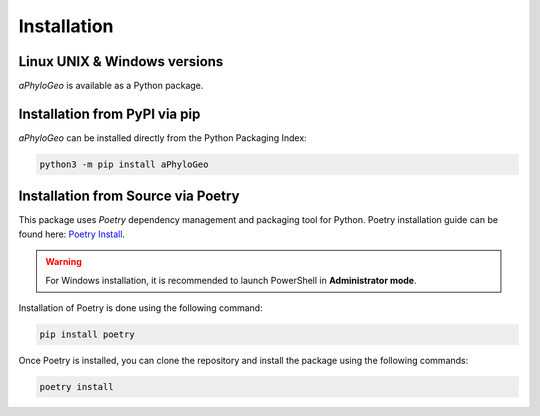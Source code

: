 .. _installation:

Installation
============

Linux UNIX & Windows versions
-----------------------------

`aPhyloGeo` is available as a Python package.

Installation from PyPI via pip
------------------------------

`aPhyloGeo` can be installed directly from the Python Packaging Index:

.. code-block:: bash

    python3 -m pip install aPhyloGeo

Installation from Source via Poetry
-----------------------------------

This package uses `Poetry` dependency management and packaging tool for Python. 
Poetry installation guide can be found here: `Poetry Install <https://python-poetry.org/docs/#installation>`_.

.. warning::

   For Windows installation, it is recommended to launch PowerShell in **Administrator mode**.

Installation of Poetry is done using the following command:

.. code-block:: bash

    pip install poetry

Once Poetry is installed, you can clone the repository and install the package using the following commands:

.. code-block:: bash

    poetry install

